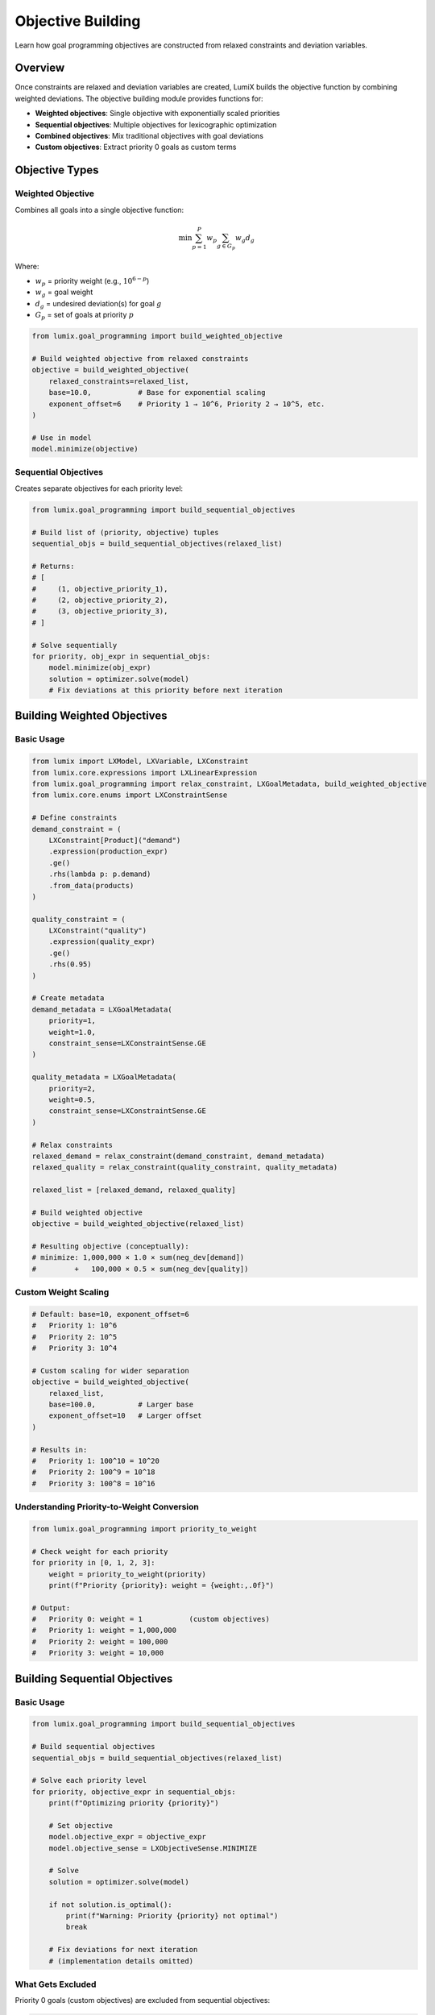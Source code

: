Objective Building
==================

Learn how goal programming objectives are constructed from relaxed constraints and deviation variables.

Overview
--------

Once constraints are relaxed and deviation variables are created, LumiX builds the objective
function by combining weighted deviations. The objective building module provides functions for:

- **Weighted objectives**: Single objective with exponentially scaled priorities
- **Sequential objectives**: Multiple objectives for lexicographic optimization
- **Combined objectives**: Mix traditional objectives with goal deviations
- **Custom objectives**: Extract priority 0 goals as custom terms

Objective Types
---------------

Weighted Objective
~~~~~~~~~~~~~~~~~~

Combines all goals into a single objective function:

.. math::

   \min \sum_{p=1}^{P} w_p \sum_{g \in G_p} w_g d_g

Where:

- :math:`w_p` = priority weight (e.g., :math:`10^{6-p}`)
- :math:`w_g` = goal weight
- :math:`d_g` = undesired deviation(s) for goal :math:`g`
- :math:`G_p` = set of goals at priority :math:`p`

.. code-block:: python

   from lumix.goal_programming import build_weighted_objective

   # Build weighted objective from relaxed constraints
   objective = build_weighted_objective(
       relaxed_constraints=relaxed_list,
       base=10.0,           # Base for exponential scaling
       exponent_offset=6    # Priority 1 → 10^6, Priority 2 → 10^5, etc.
   )

   # Use in model
   model.minimize(objective)

Sequential Objectives
~~~~~~~~~~~~~~~~~~~~~

Creates separate objectives for each priority level:

.. code-block:: python

   from lumix.goal_programming import build_sequential_objectives

   # Build list of (priority, objective) tuples
   sequential_objs = build_sequential_objectives(relaxed_list)

   # Returns:
   # [
   #     (1, objective_priority_1),
   #     (2, objective_priority_2),
   #     (3, objective_priority_3),
   # ]

   # Solve sequentially
   for priority, obj_expr in sequential_objs:
       model.minimize(obj_expr)
       solution = optimizer.solve(model)
       # Fix deviations at this priority before next iteration

Building Weighted Objectives
-----------------------------

Basic Usage
~~~~~~~~~~~

.. code-block:: python

   from lumix import LXModel, LXVariable, LXConstraint
   from lumix.core.expressions import LXLinearExpression
   from lumix.goal_programming import relax_constraint, LXGoalMetadata, build_weighted_objective
   from lumix.core.enums import LXConstraintSense

   # Define constraints
   demand_constraint = (
       LXConstraint[Product]("demand")
       .expression(production_expr)
       .ge()
       .rhs(lambda p: p.demand)
       .from_data(products)
   )

   quality_constraint = (
       LXConstraint("quality")
       .expression(quality_expr)
       .ge()
       .rhs(0.95)
   )

   # Create metadata
   demand_metadata = LXGoalMetadata(
       priority=1,
       weight=1.0,
       constraint_sense=LXConstraintSense.GE
   )

   quality_metadata = LXGoalMetadata(
       priority=2,
       weight=0.5,
       constraint_sense=LXConstraintSense.GE
   )

   # Relax constraints
   relaxed_demand = relax_constraint(demand_constraint, demand_metadata)
   relaxed_quality = relax_constraint(quality_constraint, quality_metadata)

   relaxed_list = [relaxed_demand, relaxed_quality]

   # Build weighted objective
   objective = build_weighted_objective(relaxed_list)

   # Resulting objective (conceptually):
   # minimize: 1,000,000 × 1.0 × sum(neg_dev[demand])
   #         +   100,000 × 0.5 × sum(neg_dev[quality])

Custom Weight Scaling
~~~~~~~~~~~~~~~~~~~~~

.. code-block:: python

   # Default: base=10, exponent_offset=6
   #   Priority 1: 10^6
   #   Priority 2: 10^5
   #   Priority 3: 10^4

   # Custom scaling for wider separation
   objective = build_weighted_objective(
       relaxed_list,
       base=100.0,          # Larger base
       exponent_offset=10   # Larger offset
   )

   # Results in:
   #   Priority 1: 100^10 = 10^20
   #   Priority 2: 100^9 = 10^18
   #   Priority 3: 100^8 = 10^16

Understanding Priority-to-Weight Conversion
~~~~~~~~~~~~~~~~~~~~~~~~~~~~~~~~~~~~~~~~~~~~

.. code-block:: python

   from lumix.goal_programming import priority_to_weight

   # Check weight for each priority
   for priority in [0, 1, 2, 3]:
       weight = priority_to_weight(priority)
       print(f"Priority {priority}: weight = {weight:,.0f}")

   # Output:
   #   Priority 0: weight = 1           (custom objectives)
   #   Priority 1: weight = 1,000,000
   #   Priority 2: weight = 100,000
   #   Priority 3: weight = 10,000

Building Sequential Objectives
-------------------------------

Basic Usage
~~~~~~~~~~~

.. code-block:: python

   from lumix.goal_programming import build_sequential_objectives

   # Build sequential objectives
   sequential_objs = build_sequential_objectives(relaxed_list)

   # Solve each priority level
   for priority, objective_expr in sequential_objs:
       print(f"Optimizing priority {priority}")

       # Set objective
       model.objective_expr = objective_expr
       model.objective_sense = LXObjectiveSense.MINIMIZE

       # Solve
       solution = optimizer.solve(model)

       if not solution.is_optimal():
           print(f"Warning: Priority {priority} not optimal")
           break

       # Fix deviations for next iteration
       # (implementation details omitted)

What Gets Excluded
~~~~~~~~~~~~~~~~~~

Priority 0 goals (custom objectives) are excluded from sequential objectives:

.. code-block:: python

   # Priority 0 goals are NOT included in sequential objectives
   profit_goal = (
       LXConstraint("profit")
       .expression(profit_expr)
       .ge()
       .rhs(0)
       .as_goal(priority=0, weight=1.0)  # Priority 0
   )

   # build_sequential_objectives will skip this
   # These should be handled separately or combined with highest priority

Combining Objectives
--------------------

Traditional + Goal Objectives
~~~~~~~~~~~~~~~~~~~~~~~~~~~~~~

.. code-block:: python

   from lumix.goal_programming import combine_objectives

   # Traditional objective: Maximize profit
   profit_expr = (
       LXLinearExpression()
       .add_term(production, lambda p: p.profit_margin)
   )

   # Goal objective: Minimize deviations
   goal_expr = build_weighted_objective(relaxed_list)

   # Combine (for minimization problem)
   combined = combine_objectives(
       base_objective=profit_expr,
       goal_objective=goal_expr,
       goal_weight=0.01  # Relative weight for goals
   )

   # Result:
   #   minimize: profit_expr + 0.01 × goal_expr
   #   (Note: if profit should be maximized, negate it first)

Handling Maximization
~~~~~~~~~~~~~~~~~~~~~

.. code-block:: python

   # For maximization objectives, negate before combining
   profit_expr_neg = (
       LXLinearExpression()
       .add_term(production, lambda p: -p.profit_margin)  # Negated
   )

   # Now combine with goals (all minimization)
   combined = combine_objectives(
       base_objective=profit_expr_neg,  # -profit (to minimize)
       goal_objective=goal_expr,         # deviations (to minimize)
       goal_weight=1.0
   )

Custom Objectives (Priority 0)
-------------------------------

Extracting Custom Objectives
~~~~~~~~~~~~~~~~~~~~~~~~~~~~~

.. code-block:: python

   from lumix.goal_programming import extract_custom_objectives

   # Some goals have priority 0 (custom objectives)
   profit_goal = (
       LXConstraint("profit")
       .expression(profit_expr)
       .ge()
       .rhs(0)
       .as_goal(priority=0, weight=1.0)
   )

   # After relaxation
   relaxed_profit = relax_constraint(profit_goal, profit_metadata)

   all_relaxed = [relaxed_demand, relaxed_quality, relaxed_profit]

   # Extract priority 0 goals
   custom_objs = extract_custom_objectives(all_relaxed)

   # custom_objs contains only relaxed_profit
   for custom in custom_objs:
       print(f"Custom objective: {custom.constraint.name}")

Using Custom Objectives
~~~~~~~~~~~~~~~~~~~~~~~~

.. code-block:: python

   # Priority 0 goals are treated as custom objective terms
   # They contribute to the objective with weight 1.0 (no priority scaling)

   # In weighted mode:
   #   Objective = custom_objectives + priority_1_goals + priority_2_goals + ...
   #
   # Where custom_objectives use weight 1.0,
   # and priority goals use exponential scaling

   # Example:
   #   minimize: 1.0 × neg_dev[profit]           (priority 0)
   #           + 1,000,000 × neg_dev[demand]     (priority 1)
   #           + 100,000 × neg_dev[quality]      (priority 2)

Practical Examples
------------------

Multi-Objective Production Planning
~~~~~~~~~~~~~~~~~~~~~~~~~~~~~~~~~~~~

.. code-block:: python

   from dataclasses import dataclass
   from typing import List

   @dataclass
   class Product:
       id: str
       demand: float
       profit_margin: float

   products = [
       Product("A", demand=100, profit_margin=10),
       Product("B", demand=150, profit_margin=12),
   ]

   # Variables
   production = (
       LXVariable[Product, float]("production")
       .continuous()
       .bounds(lower=0)
       .indexed_by(lambda p: p.id)
       .from_data(products)
   )

   # Priority 0: Maximize profit (custom objective)
   profit_goal = (
       LXConstraint("profit")
       .expression(
           LXLinearExpression()
           .add_term(production, lambda p: p.profit_margin)
       )
       .ge()
       .rhs(0)
       .as_goal(priority=0, weight=1.0)
   )

   # Priority 1: Meet demand
   demand_goal = (
       LXConstraint[Product]("demand")
       .expression(
           LXLinearExpression()
           .add_term(production, coeff=1.0)
       )
       .ge()
       .rhs(lambda p: p.demand)
       .as_goal(priority=1, weight=1.0)
       .from_data(products)
   )

   # Build model (automatic objective building)
   model = (
       LXModel("multi_objective")
       .add_variable(production)
       .add_constraint(profit_goal)
       .add_constraint(demand_goal)
   )

   # Behind the scenes:
   #   1. Constraints are relaxed
   #   2. Weighted objective is built:
   #        minimize: 1.0 × neg_dev[profit]
   #                + 1,000,000 × neg_dev[demand]
   #   3. Demand is effectively prioritized over profit

Portfolio Optimization
~~~~~~~~~~~~~~~~~~~~~~

.. code-block:: python

   # Priority 0: Maximize return
   return_goal = (
       LXConstraint("return")
       .expression(return_expr)
       .ge()
       .rhs(0)
       .as_goal(priority=0, weight=1.0)
   )

   # Priority 1: Control risk
   risk_goal = (
       LXConstraint("risk")
       .expression(risk_expr)
       .le()
       .rhs(max_risk)
       .as_goal(priority=1, weight=1.0)
   )

   # Priority 2: Diversification
   diversity_goal = (
       LXConstraint("diversity")
       .expression(diversity_expr)
       .ge()
       .rhs(min_diversity)
       .as_goal(priority=2, weight=1.0)
   )

   model = (
       LXModel("portfolio")
       .add_variable(allocation)
       .add_constraint(return_goal)
       .add_constraint(risk_goal)
       .add_constraint(diversity_goal)
   )

   # Objective hierarchy:
   #   1. First meet risk constraints (priority 1)
   #   2. Then achieve diversification (priority 2)
   #   3. Finally maximize return (priority 0, lower weight)

Advanced Techniques
-------------------

Dynamic Objective Construction
~~~~~~~~~~~~~~~~~~~~~~~~~~~~~~~

.. code-block:: python

   # Build objective based on solution state
   def build_adaptive_objective(solution, relaxed_constraints):
       """Adjust weights based on previous solution."""

       # Calculate achieved deviations
       achieved_devs = {}
       for relaxed in relaxed_constraints:
           total_dev = solution.get_total_deviation(relaxed.constraint.name)
           achieved_devs[relaxed.constraint.name] = total_dev

       # Increase weight for goals that weren't achieved
       adjusted_relaxed = []
       for relaxed in relaxed_constraints:
           if achieved_devs[relaxed.constraint.name] > 1e-3:
               # Increase weight for unmet goals
               relaxed.goal_metadata.weight *= 2.0

           adjusted_relaxed.append(relaxed)

       # Build new objective
       return build_weighted_objective(adjusted_relaxed)

Conditional Objective Terms
~~~~~~~~~~~~~~~~~~~~~~~~~~~~

.. code-block:: python

   # Include goals conditionally based on scenario
   def build_scenario_objective(scenario, all_relaxed):
       """Build objective for specific scenario."""

       if scenario == "cost_focused":
           # Filter to cost-related goals only
           relevant = [r for r in all_relaxed if "cost" in r.constraint.name]

       elif scenario == "quality_focused":
           # Filter to quality-related goals
           relevant = [r for r in all_relaxed if "quality" in r.constraint.name]

       else:  # balanced
           relevant = all_relaxed

       return build_weighted_objective(relevant)

Debugging Objectives
--------------------

Inspecting Objective Structure
~~~~~~~~~~~~~~~~~~~~~~~~~~~~~~~

.. code-block:: python

   # Build objective
   objective = build_weighted_objective(relaxed_list)

   # Inspect terms
   print(f"Objective has {len(objective.terms)} variable terms")
   print(f"Objective constant: {objective.constant}")

   for var_name, (var, coeff_func, where_func) in objective.terms.items():
       print(f"  Variable: {var_name}")
       print(f"    Coefficient function: {coeff_func}")

Validating Weights
~~~~~~~~~~~~~~~~~~

.. code-block:: python

   # Verify priority weights
   for relaxed in relaxed_list:
       priority = relaxed.goal_metadata.priority
       weight = relaxed.goal_metadata.weight

       priority_weight = priority_to_weight(priority)
       combined_weight = priority_weight * weight

       print(f"Goal: {relaxed.constraint.name}")
       print(f"  Priority: {priority}")
       print(f"  Weight: {weight}")
       print(f"  Priority Weight: {priority_weight:,.0f}")
       print(f"  Combined: {combined_weight:,.0f}")

Best Practices
--------------

1. **Use Appropriate Priority Scaling**

   .. code-block:: python

      # Default scaling is usually sufficient
      objective = build_weighted_objective(relaxed_list)

      # Only adjust if priorities aren't being respected
      # (This is rare with default 10^6, 10^5, 10^4 scaling)

2. **Be Careful with Combined Objectives**

   .. code-block:: python

      # Ensure compatible scales
      # Goal deviations are often large numbers (e.g., 1000s)
      # Traditional objectives might be small (e.g., 0-1)

      # Use appropriate goal_weight to balance
      combined = combine_objectives(
          base_objective=small_scale_expr,
          goal_objective=large_scale_goal_expr,
          goal_weight=0.001  # Reduce goal influence
      )

3. **Monitor Objective Value**

   .. code-block:: python

      solution = optimizer.solve(model)

      print(f"Objective value: {solution.objective_value:.2f}")

      # For weighted mode, large objective values indicate many/large deviations
      # Break down by priority to understand contributions

4. **Validate Against Expected Behavior**

   .. code-block:: python

      # Test that higher priorities dominate
      # Create small test case with conflicting goals

      # Verify that priority 1 goal is achieved even if
      # it means sacrificing priority 2 goals

Next Steps
----------

- :doc:`weighted-mode` - Apply objective building in weighted mode
- :doc:`sequential-mode` - Use sequential objectives
- :doc:`relaxation` - Understand where deviation variables come from
- :doc:`/api/goal_programming/index` - Full API reference
- :doc:`/user-guide/solution/goal-programming` - Working with goal programming solutions

